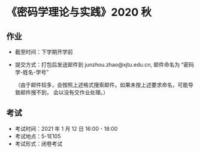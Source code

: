 
* 《密码学理论与实践》2020 秋

** 作业

 - 截至时间：下学期开学前
 - 提交方式：打包后发送邮件到 junzhou.zhao@xjtu.edu.cn, 邮件命名为 “密码学-姓名-学号”

   （由于邮件较多，会按照上述格式搜索邮件。如果未按上述要求命名，可能导致邮件搜不到，
   会以没有交作业处理。）

** 考试
   - 考试时间：2021 年 1 月 12 日 16:00 - 18:00
   - 考试地点：5-1E105
   - 考试形式：闭卷考试
